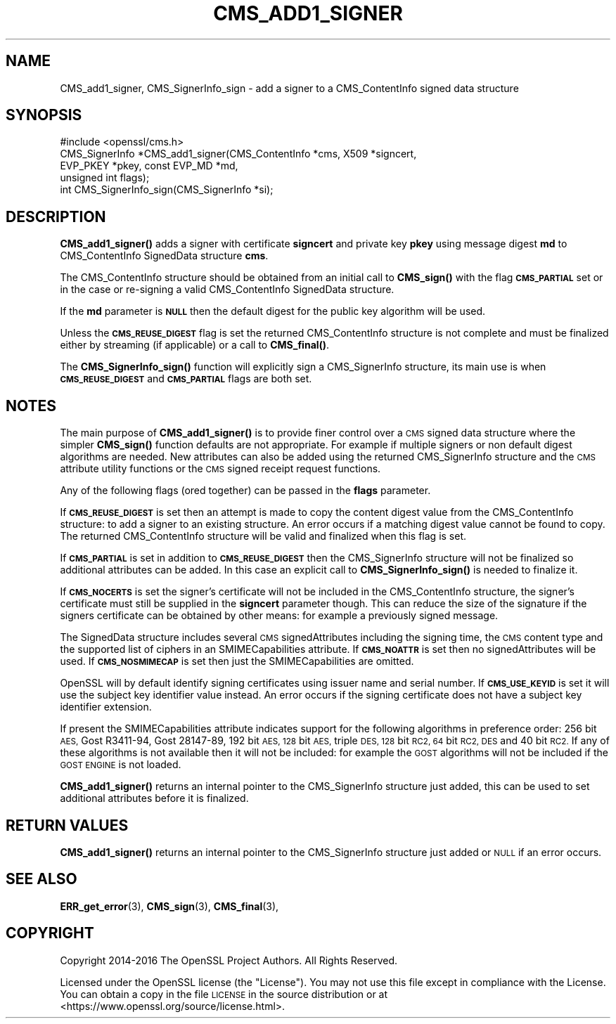 .\" Automatically generated by Pod::Man 4.14 (Pod::Simple 3.42)
.\"
.\" Standard preamble:
.\" ========================================================================
.de Sp \" Vertical space (when we can't use .PP)
.if t .sp .5v
.if n .sp
..
.de Vb \" Begin verbatim text
.ft CW
.nf
.ne \\$1
..
.de Ve \" End verbatim text
.ft R
.fi
..
.\" Set up some character translations and predefined strings.  \*(-- will
.\" give an unbreakable dash, \*(PI will give pi, \*(L" will give a left
.\" double quote, and \*(R" will give a right double quote.  \*(C+ will
.\" give a nicer C++.  Capital omega is used to do unbreakable dashes and
.\" therefore won't be available.  \*(C` and \*(C' expand to `' in nroff,
.\" nothing in troff, for use with C<>.
.tr \(*W-
.ds C+ C\v'-.1v'\h'-1p'\s-2+\h'-1p'+\s0\v'.1v'\h'-1p'
.ie n \{\
.    ds -- \(*W-
.    ds PI pi
.    if (\n(.H=4u)&(1m=24u) .ds -- \(*W\h'-12u'\(*W\h'-12u'-\" diablo 10 pitch
.    if (\n(.H=4u)&(1m=20u) .ds -- \(*W\h'-12u'\(*W\h'-8u'-\"  diablo 12 pitch
.    ds L" ""
.    ds R" ""
.    ds C` ""
.    ds C' ""
'br\}
.el\{\
.    ds -- \|\(em\|
.    ds PI \(*p
.    ds L" ``
.    ds R" ''
.    ds C`
.    ds C'
'br\}
.\"
.\" Escape single quotes in literal strings from groff's Unicode transform.
.ie \n(.g .ds Aq \(aq
.el       .ds Aq '
.\"
.\" If the F register is >0, we'll generate index entries on stderr for
.\" titles (.TH), headers (.SH), subsections (.SS), items (.Ip), and index
.\" entries marked with X<> in POD.  Of course, you'll have to process the
.\" output yourself in some meaningful fashion.
.\"
.\" Avoid warning from groff about undefined register 'F'.
.de IX
..
.nr rF 0
.if \n(.g .if rF .nr rF 1
.if (\n(rF:(\n(.g==0)) \{\
.    if \nF \{\
.        de IX
.        tm Index:\\$1\t\\n%\t"\\$2"
..
.        if !\nF==2 \{\
.            nr % 0
.            nr F 2
.        \}
.    \}
.\}
.rr rF
.\"
.\" Accent mark definitions (@(#)ms.acc 1.5 88/02/08 SMI; from UCB 4.2).
.\" Fear.  Run.  Save yourself.  No user-serviceable parts.
.    \" fudge factors for nroff and troff
.if n \{\
.    ds #H 0
.    ds #V .8m
.    ds #F .3m
.    ds #[ \f1
.    ds #] \fP
.\}
.if t \{\
.    ds #H ((1u-(\\\\n(.fu%2u))*.13m)
.    ds #V .6m
.    ds #F 0
.    ds #[ \&
.    ds #] \&
.\}
.    \" simple accents for nroff and troff
.if n \{\
.    ds ' \&
.    ds ` \&
.    ds ^ \&
.    ds , \&
.    ds ~ ~
.    ds /
.\}
.if t \{\
.    ds ' \\k:\h'-(\\n(.wu*8/10-\*(#H)'\'\h"|\\n:u"
.    ds ` \\k:\h'-(\\n(.wu*8/10-\*(#H)'\`\h'|\\n:u'
.    ds ^ \\k:\h'-(\\n(.wu*10/11-\*(#H)'^\h'|\\n:u'
.    ds , \\k:\h'-(\\n(.wu*8/10)',\h'|\\n:u'
.    ds ~ \\k:\h'-(\\n(.wu-\*(#H-.1m)'~\h'|\\n:u'
.    ds / \\k:\h'-(\\n(.wu*8/10-\*(#H)'\z\(sl\h'|\\n:u'
.\}
.    \" troff and (daisy-wheel) nroff accents
.ds : \\k:\h'-(\\n(.wu*8/10-\*(#H+.1m+\*(#F)'\v'-\*(#V'\z.\h'.2m+\*(#F'.\h'|\\n:u'\v'\*(#V'
.ds 8 \h'\*(#H'\(*b\h'-\*(#H'
.ds o \\k:\h'-(\\n(.wu+\w'\(de'u-\*(#H)/2u'\v'-.3n'\*(#[\z\(de\v'.3n'\h'|\\n:u'\*(#]
.ds d- \h'\*(#H'\(pd\h'-\w'~'u'\v'-.25m'\f2\(hy\fP\v'.25m'\h'-\*(#H'
.ds D- D\\k:\h'-\w'D'u'\v'-.11m'\z\(hy\v'.11m'\h'|\\n:u'
.ds th \*(#[\v'.3m'\s+1I\s-1\v'-.3m'\h'-(\w'I'u*2/3)'\s-1o\s+1\*(#]
.ds Th \*(#[\s+2I\s-2\h'-\w'I'u*3/5'\v'-.3m'o\v'.3m'\*(#]
.ds ae a\h'-(\w'a'u*4/10)'e
.ds Ae A\h'-(\w'A'u*4/10)'E
.    \" corrections for vroff
.if v .ds ~ \\k:\h'-(\\n(.wu*9/10-\*(#H)'\s-2\u~\d\s+2\h'|\\n:u'
.if v .ds ^ \\k:\h'-(\\n(.wu*10/11-\*(#H)'\v'-.4m'^\v'.4m'\h'|\\n:u'
.    \" for low resolution devices (crt and lpr)
.if \n(.H>23 .if \n(.V>19 \
\{\
.    ds : e
.    ds 8 ss
.    ds o a
.    ds d- d\h'-1'\(ga
.    ds D- D\h'-1'\(hy
.    ds th \o'bp'
.    ds Th \o'LP'
.    ds ae ae
.    ds Ae AE
.\}
.rm #[ #] #H #V #F C
.\" ========================================================================
.\"
.IX Title "CMS_ADD1_SIGNER 3"
.TH CMS_ADD1_SIGNER 3 "2023-09-11" "1.1.1w" "OpenSSL"
.\" For nroff, turn off justification.  Always turn off hyphenation; it makes
.\" way too many mistakes in technical documents.
.if n .ad l
.nh
.SH "NAME"
CMS_add1_signer, CMS_SignerInfo_sign \- add a signer to a CMS_ContentInfo signed data structure
.SH "SYNOPSIS"
.IX Header "SYNOPSIS"
.Vb 1
\& #include <openssl/cms.h>
\&
\& CMS_SignerInfo *CMS_add1_signer(CMS_ContentInfo *cms, X509 *signcert,
\&                                 EVP_PKEY *pkey, const EVP_MD *md,
\&                                 unsigned int flags);
\&
\& int CMS_SignerInfo_sign(CMS_SignerInfo *si);
.Ve
.SH "DESCRIPTION"
.IX Header "DESCRIPTION"
\&\fBCMS_add1_signer()\fR adds a signer with certificate \fBsigncert\fR and private
key \fBpkey\fR using message digest \fBmd\fR to CMS_ContentInfo SignedData
structure \fBcms\fR.
.PP
The CMS_ContentInfo structure should be obtained from an initial call to
\&\fBCMS_sign()\fR with the flag \fB\s-1CMS_PARTIAL\s0\fR set or in the case or re-signing a
valid CMS_ContentInfo SignedData structure.
.PP
If the \fBmd\fR parameter is \fB\s-1NULL\s0\fR then the default digest for the public
key algorithm will be used.
.PP
Unless the \fB\s-1CMS_REUSE_DIGEST\s0\fR flag is set the returned CMS_ContentInfo
structure is not complete and must be finalized either by streaming (if
applicable) or a call to \fBCMS_final()\fR.
.PP
The \fBCMS_SignerInfo_sign()\fR function will explicitly sign a CMS_SignerInfo
structure, its main use is when \fB\s-1CMS_REUSE_DIGEST\s0\fR and \fB\s-1CMS_PARTIAL\s0\fR flags
are both set.
.SH "NOTES"
.IX Header "NOTES"
The main purpose of \fBCMS_add1_signer()\fR is to provide finer control
over a \s-1CMS\s0 signed data structure where the simpler \fBCMS_sign()\fR function defaults
are not appropriate. For example if multiple signers or non default digest
algorithms are needed. New attributes can also be added using the returned
CMS_SignerInfo structure and the \s-1CMS\s0 attribute utility functions or the
\&\s-1CMS\s0 signed receipt request functions.
.PP
Any of the following flags (ored together) can be passed in the \fBflags\fR
parameter.
.PP
If \fB\s-1CMS_REUSE_DIGEST\s0\fR is set then an attempt is made to copy the content
digest value from the CMS_ContentInfo structure: to add a signer to an existing
structure.  An error occurs if a matching digest value cannot be found to copy.
The returned CMS_ContentInfo structure will be valid and finalized when this
flag is set.
.PP
If \fB\s-1CMS_PARTIAL\s0\fR is set in addition to \fB\s-1CMS_REUSE_DIGEST\s0\fR then the
CMS_SignerInfo structure will not be finalized so additional attributes
can be added. In this case an explicit call to \fBCMS_SignerInfo_sign()\fR is
needed to finalize it.
.PP
If \fB\s-1CMS_NOCERTS\s0\fR is set the signer's certificate will not be included in the
CMS_ContentInfo structure, the signer's certificate must still be supplied in
the \fBsigncert\fR parameter though. This can reduce the size of the signature if
the signers certificate can be obtained by other means: for example a
previously signed message.
.PP
The SignedData structure includes several \s-1CMS\s0 signedAttributes including the
signing time, the \s-1CMS\s0 content type and the supported list of ciphers in an
SMIMECapabilities attribute. If \fB\s-1CMS_NOATTR\s0\fR is set then no signedAttributes
will be used. If \fB\s-1CMS_NOSMIMECAP\s0\fR is set then just the SMIMECapabilities are
omitted.
.PP
OpenSSL will by default identify signing certificates using issuer name
and serial number. If \fB\s-1CMS_USE_KEYID\s0\fR is set it will use the subject key
identifier value instead. An error occurs if the signing certificate does not
have a subject key identifier extension.
.PP
If present the SMIMECapabilities attribute indicates support for the following
algorithms in preference order: 256 bit \s-1AES,\s0 Gost R3411\-94, Gost 28147\-89, 192
bit \s-1AES, 128\s0 bit \s-1AES,\s0 triple \s-1DES, 128\s0 bit \s-1RC2, 64\s0 bit \s-1RC2, DES\s0 and 40 bit \s-1RC2.\s0
If any of these algorithms is not available then it will not be included: for example the \s-1GOST\s0 algorithms will not be included if the \s-1GOST ENGINE\s0 is
not loaded.
.PP
\&\fBCMS_add1_signer()\fR returns an internal pointer to the CMS_SignerInfo
structure just added, this can be used to set additional attributes
before it is finalized.
.SH "RETURN VALUES"
.IX Header "RETURN VALUES"
\&\fBCMS_add1_signer()\fR returns an internal pointer to the CMS_SignerInfo
structure just added or \s-1NULL\s0 if an error occurs.
.SH "SEE ALSO"
.IX Header "SEE ALSO"
\&\fBERR_get_error\fR\|(3), \fBCMS_sign\fR\|(3),
\&\fBCMS_final\fR\|(3),
.SH "COPYRIGHT"
.IX Header "COPYRIGHT"
Copyright 2014\-2016 The OpenSSL Project Authors. All Rights Reserved.
.PP
Licensed under the OpenSSL license (the \*(L"License\*(R").  You may not use
this file except in compliance with the License.  You can obtain a copy
in the file \s-1LICENSE\s0 in the source distribution or at
<https://www.openssl.org/source/license.html>.
